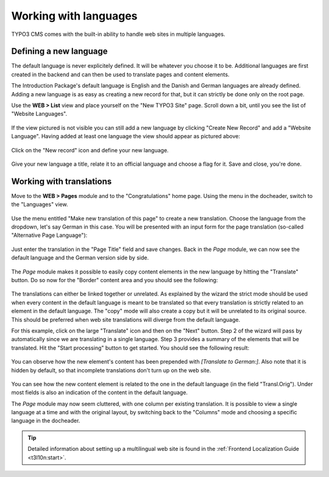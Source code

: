 ﻿.. include:: ../Includes.txt


.. _languages:

Working with languages
----------------------

TYPO3 CMS comes with the built-in ability to handle web sites
in multiple languages.


.. _languages-new:

Defining a new language
^^^^^^^^^^^^^^^^^^^^^^^

The default language is never explicitely defined. It will be
whatever you choose it to be. Additional languages are first
created in the backend and can then be used to translate pages
and content elements.

The Introduction Package's default language is English and the
Danish and German languages are already defined. Adding a new language
is as easy as creating a new record for that, but it can strictly be
done only on the root page.

Use the **WEB > List** view and place yourself on the
"New TYPO3 Site" page. Scroll down a bit, until you see
the list of "Website Languages".

.. figure:: ../Images/LanguagesListExisting.png
   :alt: List of existing web site languages

If the view pictured is not visible you can still add a new language by 
clicking "Create New Record" and add a "Website Language". Having added 
at least one language the view should appear as pictured above:

.. figure:: ../Images/LanguagesCreateNewRecordWebsiteLanguage.png
   :alt: Adding a language the long way

Click on the "New record" icon and define your new language.

.. figure:: ../Images/LanguagesNewLanguage.png
   :alt: Setting up a new language


Give your new language a title, relate it to an official language
and choose a flag for it. Save and close, you're done.


.. _languages-translations:

Working with translations
^^^^^^^^^^^^^^^^^^^^^^^^^

Move to the **WEB > Pages** module and to the "Congratulations"
home page. Using the menu in the docheader, switch to the
"Languages" view.

.. figure:: ../Images/LanguagesPageLanguages.png
   :alt: The "Languages" view of the Page module


Use the menu entitled "Make new translation of this page" to
create a new translation. Choose the language from the dropdown,
let's say German in this case. You will be presented with an
input form for the page translation (so-called "Alternative
Page Language"):

.. figure:: ../Images/LanguagesNewPageTranslation.png
   :alt: Creating a new page translation


Just enter the translation in the "Page Title" field and save changes.
Back in the *Page* module, we can now see the default language and the
German version side by side.

.. figure:: ../Images/LanguagesPageVersions.png
   :alt: Viewing languages side by side in the page module


The *Page* module makes it possible to easily copy content elements
in the new language by hitting the "Translate" button. Do so now
for the "Border" content area and you should see the following:

.. figure:: ../Images/LanguagesTranslateContentElementsStep1.png
   :alt: First step of the translation wizard


The translations can either be linked together or unrelated.
As explained by the wizard the strict mode should be used when
every content in the default language is meant to be translated
so that every translation is strictly related to an element in the
default language. The "copy" mode will also create a copy but it
will be unrelated to its original source. This should be preferred
when web site translations will diverge from the default language.

For this example, click on the large "Translate" icon and then
on the "Next" button. Step 2 of the wizard will pass by automatically
since we are translating in a single language. Step 3 provides
a summary of the elements that will be translated. Hit the
"Start processing" button to get started. You should see the
following result:

.. figure:: ../Images/LanguagesNewContentTranslation.png
   :alt: A newly created content element translation


You can observe how the new element's content has been prepended
with *[Translate to German:]*. Also note that it is hidden by
default, so that incomplete translations don't turn up on the
web site.

.. figure:: ../Images/LanguagesTranslatedContentElement.png
   :alt: A translated content element, with reference to its original


You can see how the new content element is related to the one
in the default language (in the field "Transl.Orig"). Under
most fields is also an indication of the content in the default
language.

The *Page* module may now seem cluttered, with one column per existing
translation. It is possible to view a single language at a time
and with the original layout, by switching back to the "Columns"
mode and choosing a specific language in the docheader.

.. figure:: ../Images/LanguagesColumnModeWithTranslation.png
   :alt: The "Column" mode displaying a translation


.. tip::

   Detailed information about setting up a multilingual web site is
   found in the :ref:`Frontend Localization Guide <t3l10n:start>`.
